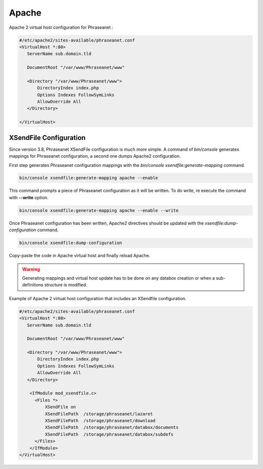 Apache
======

Apache 2 virtual host configuration for Phraseanet :

.. code-block:: bash

    #/etc/apache2/sites-available/phraseanet.conf
    <VirtualHost *:80>
       ServerName sub.domain.tld

       DocumentRoot "/var/www/Phraseanet/www"

       <Directory "/var/www/Phraseanet/www">
           DirectoryIndex index.php
           Options Indexes FollowSymLinks
           AllowOverride All
       </Directory>

    </VirtualHost>

.. _apache-xsendfile:

XSendFile Configuration
-----------------------

.. topic::

    XSendfile allows PHP to move file download handling to Apache. It is
    strongly recommended to use this feature. If XSendfile is disabled,
    Phraseanet will work as expected.

Since version 3.8, Phraseanet XSendFile configuration is much more simple.
A command of `bin/console` generates mappings for Phraseanet configuration, a
second one dumps Apache2 configuration.

First step generates Phraseanet configuration mappings with the
`bin/console xsendfile:generate-mapping` command.

.. code-block::

    bin/console xsendfile:generate-mapping apache --enable

This command prompts a piece of Phraseanet configuration as it will be
written. To do write, re execute the command with **--write** option.

.. code-block::

    bin/console xsendfile:generate-mapping apache --enable --write

Once Phraseanet configuration has been written, Apache2 directives should be
updated with the `xsendfile:dump-configuration` command.

.. code-block::

    bin/console xsendfile:dump-configuration

Copy-paste the code in Apache virtual host and finally reload Apache.

.. warning::

    Generating mappings and virtual host update has to be done on any databox
    creation or when a sub-definitions structure is modified.

Example of Apache 2 virtual host configuration that includes an XSendfile
configuration.

.. code-block:: bash

    #/etc/apache2/sites-available/phraseanet.conf
    <VirtualHost *:80>
       ServerName sub.domain.tld

       DocumentRoot "/var/www/Phraseanet/www"

       <Directory "/var/www/Phraseanet/www">
           DirectoryIndex index.php
           Options Indexes FollowSymLinks
           AllowOverride All
       </Directory>

        <IfModule mod_xsendfile.c>
          <Files *>
              XSendFile on
              XSendFilePath  /storage/phraseanet/lazaret
              XSendFilePath  /storage/phraseanet/download
              XSendFilePath  /storage/phraseanet/databox/documents
              XSendFilePath  /storage/phraseanet/databox/subdefs
          </Files>
        </IfModule>
    </VirtualHost>
